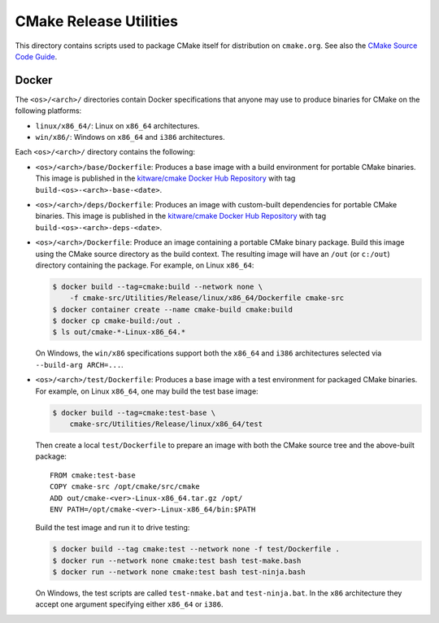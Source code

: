 CMake Release Utilities
***********************

This directory contains scripts used to package CMake itself for distribution
on ``cmake.org``.  See also the `CMake Source Code Guide`_.

.. _`CMake Source Code Guide`: ../../Help/dev/source.rst

Docker
------

The ``<os>/<arch>/`` directories contain Docker specifications that anyone
may use to produce binaries for CMake on the following platforms:

* ``linux/x86_64/``: Linux on ``x86_64`` architectures.
* ``win/x86/``: Windows on ``x86_64`` and ``i386`` architectures.

Each ``<os>/<arch>/`` directory contains the following:

* ``<os>/<arch>/base/Dockerfile``:
  Produces a base image with a build environment for portable CMake binaries.
  This image is published in the `kitware/cmake Docker Hub Repository`_
  with tag ``build-<os>-<arch>-base-<date>``.

* ``<os>/<arch>/deps/Dockerfile``:
  Produces an image with custom-built dependencies for portable CMake binaries.
  This image is published in the `kitware/cmake Docker Hub Repository`_
  with tag ``build-<os>-<arch>-deps-<date>``.

* ``<os>/<arch>/Dockerfile``:
  Produce an image containing a portable CMake binary package.
  Build this image using the CMake source directory as the build context.
  The resulting image will have an ``/out`` (or ``c:/out``) directory
  containing the package.  For example, on Linux ``x86_64``:

  .. code-block:: console

    $ docker build --tag=cmake:build --network none \
        -f cmake-src/Utilities/Release/linux/x86_64/Dockerfile cmake-src
    $ docker container create --name cmake-build cmake:build
    $ docker cp cmake-build:/out .
    $ ls out/cmake-*-Linux-x86_64.*

  On Windows, the ``win/x86`` specifications support both the ``x86_64``
  and ``i386`` architectures selected via ``--build-arg ARCH=...``.

* ``<os>/<arch>/test/Dockerfile``:
  Produces a base image with a test environment for packaged CMake binaries.
  For example, on Linux ``x86_64``, one may build the test base image:

  .. code-block:: console

    $ docker build --tag=cmake:test-base \
        cmake-src/Utilities/Release/linux/x86_64/test

  Then create a local ``test/Dockerfile`` to prepare an image with both the
  CMake source tree and the above-built package::

    FROM cmake:test-base
    COPY cmake-src /opt/cmake/src/cmake
    ADD out/cmake-<ver>-Linux-x86_64.tar.gz /opt/
    ENV PATH=/opt/cmake-<ver>-Linux-x86_64/bin:$PATH

  Build the test image and run it to drive testing:

  .. code-block:: console

    $ docker build --tag cmake:test --network none -f test/Dockerfile .
    $ docker run --network none cmake:test bash test-make.bash
    $ docker run --network none cmake:test bash test-ninja.bash

  On Windows, the test scripts are called ``test-nmake.bat`` and
  ``test-ninja.bat``.  In the ``x86`` architecture they accept one
  argument specifying either ``x86_64`` or ``i386``.

.. _`kitware/cmake Docker Hub Repository`: https://hub.docker.com/r/kitware/cmake
